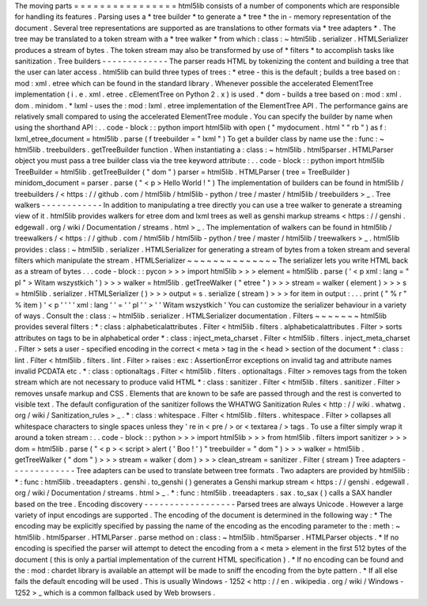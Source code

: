 The
moving
parts
=
=
=
=
=
=
=
=
=
=
=
=
=
=
=
=
html5lib
consists
of
a
number
of
components
which
are
responsible
for
handling
its
features
.
Parsing
uses
a
*
tree
builder
*
to
generate
a
*
tree
*
the
in
-
memory
representation
of
the
document
.
Several
tree
representations
are
supported
as
are
translations
to
other
formats
via
*
tree
adapters
*
.
The
tree
may
be
translated
to
a
token
stream
with
a
*
tree
walker
*
from
which
:
class
:
~
html5lib
.
serializer
.
HTMLSerializer
produces
a
stream
of
bytes
.
The
token
stream
may
also
be
transformed
by
use
of
*
filters
*
to
accomplish
tasks
like
sanitization
.
Tree
builders
-
-
-
-
-
-
-
-
-
-
-
-
-
The
parser
reads
HTML
by
tokenizing
the
content
and
building
a
tree
that
the
user
can
later
access
.
html5lib
can
build
three
types
of
trees
:
*
etree
-
this
is
the
default
;
builds
a
tree
based
on
:
mod
:
xml
.
etree
which
can
be
found
in
the
standard
library
.
Whenever
possible
the
accelerated
ElementTree
implementation
(
i
.
e
.
xml
.
etree
.
cElementTree
on
Python
2
.
x
)
is
used
.
*
dom
-
builds
a
tree
based
on
:
mod
:
xml
.
dom
.
minidom
.
*
lxml
-
uses
the
:
mod
:
lxml
.
etree
implementation
of
the
ElementTree
API
.
The
performance
gains
are
relatively
small
compared
to
using
the
accelerated
ElementTree
module
.
You
can
specify
the
builder
by
name
when
using
the
shorthand
API
:
.
.
code
-
block
:
:
python
import
html5lib
with
open
(
"
mydocument
.
html
"
"
rb
"
)
as
f
:
lxml_etree_document
=
html5lib
.
parse
(
f
treebuilder
=
"
lxml
"
)
To
get
a
builder
class
by
name
use
the
:
func
:
~
html5lib
.
treebuilders
.
getTreeBuilder
function
.
When
instantiating
a
:
class
:
~
html5lib
.
html5parser
.
HTMLParser
object
you
must
pass
a
tree
builder
class
via
the
tree
keyword
attribute
:
.
.
code
-
block
:
:
python
import
html5lib
TreeBuilder
=
html5lib
.
getTreeBuilder
(
"
dom
"
)
parser
=
html5lib
.
HTMLParser
(
tree
=
TreeBuilder
)
minidom_document
=
parser
.
parse
(
"
<
p
>
Hello
World
!
"
)
The
implementation
of
builders
can
be
found
in
html5lib
/
treebuilders
/
<
https
:
/
/
github
.
com
/
html5lib
/
html5lib
-
python
/
tree
/
master
/
html5lib
/
treebuilders
>
_
.
Tree
walkers
-
-
-
-
-
-
-
-
-
-
-
-
In
addition
to
manipulating
a
tree
directly
you
can
use
a
tree
walker
to
generate
a
streaming
view
of
it
.
html5lib
provides
walkers
for
etree
dom
and
lxml
trees
as
well
as
genshi
markup
streams
<
https
:
/
/
genshi
.
edgewall
.
org
/
wiki
/
Documentation
/
streams
.
html
>
_
.
The
implementation
of
walkers
can
be
found
in
html5lib
/
treewalkers
/
<
https
:
/
/
github
.
com
/
html5lib
/
html5lib
-
python
/
tree
/
master
/
html5lib
/
treewalkers
>
_
.
html5lib
provides
:
class
:
~
html5lib
.
serializer
.
HTMLSerializer
for
generating
a
stream
of
bytes
from
a
token
stream
and
several
filters
which
manipulate
the
stream
.
HTMLSerializer
~
~
~
~
~
~
~
~
~
~
~
~
~
~
The
serializer
lets
you
write
HTML
back
as
a
stream
of
bytes
.
.
.
code
-
block
:
:
pycon
>
>
>
import
html5lib
>
>
>
element
=
html5lib
.
parse
(
'
<
p
xml
:
lang
=
"
pl
"
>
Witam
wszystkich
'
)
>
>
>
walker
=
html5lib
.
getTreeWalker
(
"
etree
"
)
>
>
>
stream
=
walker
(
element
)
>
>
>
s
=
html5lib
.
serializer
.
HTMLSerializer
(
)
>
>
>
output
=
s
.
serialize
(
stream
)
>
>
>
for
item
in
output
:
.
.
.
print
(
"
%
r
"
%
item
)
'
<
p
'
'
'
'
xml
:
lang
'
'
=
'
'
pl
'
'
>
'
'
Witam
wszystkich
'
You
can
customize
the
serializer
behaviour
in
a
variety
of
ways
.
Consult
the
:
class
:
~
html5lib
.
serializer
.
HTMLSerializer
documentation
.
Filters
~
~
~
~
~
~
~
html5lib
provides
several
filters
:
*
:
class
:
alphabeticalattributes
.
Filter
<
html5lib
.
filters
.
alphabeticalattributes
.
Filter
>
sorts
attributes
on
tags
to
be
in
alphabetical
order
*
:
class
:
inject_meta_charset
.
Filter
<
html5lib
.
filters
.
inject_meta_charset
.
Filter
>
sets
a
user
-
specified
encoding
in
the
correct
<
meta
>
tag
in
the
<
head
>
section
of
the
document
*
:
class
:
lint
.
Filter
<
html5lib
.
filters
.
lint
.
Filter
>
raises
:
exc
:
AssertionError
exceptions
on
invalid
tag
and
attribute
names
invalid
PCDATA
etc
.
*
:
class
:
optionaltags
.
Filter
<
html5lib
.
filters
.
optionaltags
.
Filter
>
removes
tags
from
the
token
stream
which
are
not
necessary
to
produce
valid
HTML
*
:
class
:
sanitizer
.
Filter
<
html5lib
.
filters
.
sanitizer
.
Filter
>
removes
unsafe
markup
and
CSS
.
Elements
that
are
known
to
be
safe
are
passed
through
and
the
rest
is
converted
to
visible
text
.
The
default
configuration
of
the
sanitizer
follows
the
WHATWG
Sanitization
Rules
<
http
:
/
/
wiki
.
whatwg
.
org
/
wiki
/
Sanitization_rules
>
_
.
*
:
class
:
whitespace
.
Filter
<
html5lib
.
filters
.
whitespace
.
Filter
>
collapses
all
whitespace
characters
to
single
spaces
unless
they
'
re
in
<
pre
/
>
or
<
textarea
/
>
tags
.
To
use
a
filter
simply
wrap
it
around
a
token
stream
:
.
.
code
-
block
:
:
python
>
>
>
import
html5lib
>
>
>
from
html5lib
.
filters
import
sanitizer
>
>
>
dom
=
html5lib
.
parse
(
"
<
p
>
<
script
>
alert
(
'
Boo
!
'
)
"
treebuilder
=
"
dom
"
)
>
>
>
walker
=
html5lib
.
getTreeWalker
(
"
dom
"
)
>
>
>
stream
=
walker
(
dom
)
>
>
>
clean_stream
=
sanitizer
.
Filter
(
stream
)
Tree
adapters
-
-
-
-
-
-
-
-
-
-
-
-
-
Tree
adapters
can
be
used
to
translate
between
tree
formats
.
Two
adapters
are
provided
by
html5lib
:
*
:
func
:
html5lib
.
treeadapters
.
genshi
.
to_genshi
(
)
generates
a
Genshi
markup
stream
<
https
:
/
/
genshi
.
edgewall
.
org
/
wiki
/
Documentation
/
streams
.
html
>
_
.
*
:
func
:
html5lib
.
treeadapters
.
sax
.
to_sax
(
)
calls
a
SAX
handler
based
on
the
tree
.
Encoding
discovery
-
-
-
-
-
-
-
-
-
-
-
-
-
-
-
-
-
-
Parsed
trees
are
always
Unicode
.
However
a
large
variety
of
input
encodings
are
supported
.
The
encoding
of
the
document
is
determined
in
the
following
way
:
*
The
encoding
may
be
explicitly
specified
by
passing
the
name
of
the
encoding
as
the
encoding
parameter
to
the
:
meth
:
~
html5lib
.
html5parser
.
HTMLParser
.
parse
method
on
:
class
:
~
html5lib
.
html5parser
.
HTMLParser
objects
.
*
If
no
encoding
is
specified
the
parser
will
attempt
to
detect
the
encoding
from
a
<
meta
>
element
in
the
first
512
bytes
of
the
document
(
this
is
only
a
partial
implementation
of
the
current
HTML
specification
)
.
*
If
no
encoding
can
be
found
and
the
:
mod
:
chardet
library
is
available
an
attempt
will
be
made
to
sniff
the
encoding
from
the
byte
pattern
.
*
If
all
else
fails
the
default
encoding
will
be
used
.
This
is
usually
Windows
-
1252
<
http
:
/
/
en
.
wikipedia
.
org
/
wiki
/
Windows
-
1252
>
_
which
is
a
common
fallback
used
by
Web
browsers
.
